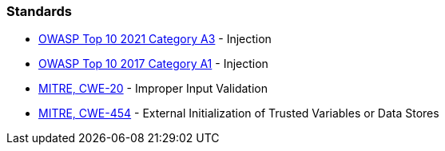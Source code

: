 === Standards

* https://owasp.org/Top10/A03_2021-Injection/[OWASP Top 10 2021 Category A3] - Injection
* https://owasp.org/www-project-top-ten/2017/A1_2017-Injection[OWASP Top 10 2017 Category A1] - Injection
* https://cwe.mitre.org/data/definitions/20[MITRE, CWE-20] - Improper Input Validation
* https://cwe.mitre.org/data/definitions/454[MITRE, CWE-454] - External Initialization of Trusted Variables or Data Stores